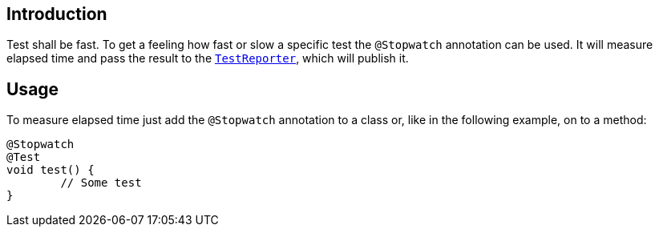 :page-title: Stopwatch
:page-description: Extends JUnit Jupiter with `@Stopwatch`to measure elapsed time of a test method

== Introduction

Test shall be fast.
To get a feeling how fast or slow a specific test the `@Stopwatch` annotation can be used.
It will measure elapsed time and pass the result to the `https://junit.org/junit5/docs/current/api/org.junit.jupiter.api/org/junit/jupiter/api/TestReporter.html[TestReporter]`, which will publish it.

== Usage

To measure elapsed time just add the `@Stopwatch` annotation to a class or, like in the following example, on to a method:

[source,java]
----
@Stopwatch
@Test
void test() {
	// Some test
}
----

